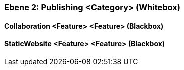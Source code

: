 // Begin Protected Region [[meta-data]]

// End Protected Region   [[meta-data]]
[#4843dca5-d579-11ee-903e-9f564e4de07e]
=== Ebene 2: Publishing <Category> (Whitebox)
// Begin Protected Region [[4843dca5-d579-11ee-903e-9f564e4de07e,customText]]

// End Protected Region   [[4843dca5-d579-11ee-903e-9f564e4de07e,customText]]

[#48a5ab53-d579-11ee-903e-9f564e4de07e]
==== Collaboration <Feature> <Feature> (Blackbox)
// Begin Protected Region [[48a5ab53-d579-11ee-903e-9f564e4de07e,customText]]

// End Protected Region   [[48a5ab53-d579-11ee-903e-9f564e4de07e,customText]]

[#48a5ab54-d579-11ee-903e-9f564e4de07e]
==== StaticWebsite <Feature> <Feature> (Blackbox)
// Begin Protected Region [[48a5ab54-d579-11ee-903e-9f564e4de07e,customText]]

// End Protected Region   [[48a5ab54-d579-11ee-903e-9f564e4de07e,customText]]

// Actifsource ID=[803ac313-d64b-11ee-8014-c150876d6b6e,4843dca5-d579-11ee-903e-9f564e4de07e,GFtoCi5AqGya2MyVQMUC2Pdmhmc=]
